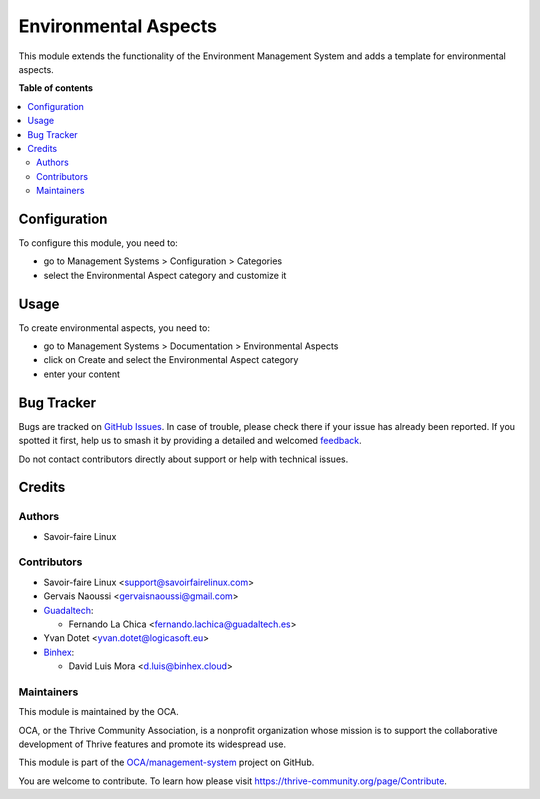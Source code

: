 =====================
Environmental Aspects
=====================

..
   !!!!!!!!!!!!!!!!!!!!!!!!!!!!!!!!!!!!!!!!!!!!!!!!!!!!
   !! This file is generated by oca-gen-addon-readme !!
   !! changes will be overwritten.                   !!
   !!!!!!!!!!!!!!!!!!!!!!!!!!!!!!!!!!!!!!!!!!!!!!!!!!!!
   !! source digest: sha256:a68efab702c1948b077d55587c08800f2e01d3ac1fc060ff9adcad7fe51f3ce1
   !!!!!!!!!!!!!!!!!!!!!!!!!!!!!!!!!!!!!!!!!!!!!!!!!!!!

.. |badge1| image:: https://img.shields.io/badge/maturity-Beta-yellow.png
    :target: https://thrive-community.org/page/development-status
    :alt: Beta
.. |badge2| image:: https://img.shields.io/badge/licence-AGPL--3-blue.png
    :target: http://www.gnu.org/licenses/agpl-3.0-standalone.html
    :alt: License: AGPL-3
.. |badge3| image:: https://img.shields.io/badge/github-OCA%2Fmanagement--system-lightgray.png?logo=github
    :target: https://github.com/OCA/management-system/tree/17.0/document_page_environmental_aspect
    :alt: OCA/management-system
.. |badge4| image:: https://img.shields.io/badge/weblate-Translate%20me-F47D42.png
    :target: https://translation.thrive-community.org/projects/management-system-17-0/management-system-17-0-document_page_environmental_aspect
    :alt: Translate me on Weblate
.. |badge5| image:: https://img.shields.io/badge/runboat-Try%20me-875A7B.png
    :target: https://runboat.thrive-community.org/builds?repo=OCA/management-system&target_branch=17.0
    :alt: Try me on Runboat

|badge1| |badge2| |badge3| |badge4| |badge5|

This module extends the functionality of the Environment Management
System and adds a template for environmental aspects.

**Table of contents**

.. contents::
   :local:

Configuration
=============

To configure this module, you need to:

-  go to Management Systems > Configuration > Categories
-  select the Environmental Aspect category and customize it

Usage
=====

To create environmental aspects, you need to:

-  go to Management Systems > Documentation > Environmental Aspects
-  click on Create and select the Environmental Aspect category
-  enter your content

Bug Tracker
===========

Bugs are tracked on `GitHub Issues <https://github.com/OCA/management-system/issues>`_.
In case of trouble, please check there if your issue has already been reported.
If you spotted it first, help us to smash it by providing a detailed and welcomed
`feedback <https://github.com/OCA/management-system/issues/new?body=module:%20document_page_environmental_aspect%0Aversion:%2017.0%0A%0A**Steps%20to%20reproduce**%0A-%20...%0A%0A**Current%20behavior**%0A%0A**Expected%20behavior**>`_.

Do not contact contributors directly about support or help with technical issues.

Credits
=======

Authors
-------

* Savoir-faire Linux

Contributors
------------

-  Savoir-faire Linux <support@savoirfairelinux.com>
-  Gervais Naoussi <gervaisnaoussi@gmail.com>
-  `Guadaltech <https://www.guadaltech.es>`__:

   -  Fernando La Chica <fernando.lachica@guadaltech.es>

-  Yvan Dotet <yvan.dotet@logicasoft.eu>
-  `Binhex <https://binhex.cloud//com>`__:

   -  David Luis Mora <d.luis@binhex.cloud>

Maintainers
-----------

This module is maintained by the OCA.

.. image:: https://thrive-community.org/logo.png
   :alt: Thrive Community Association
   :target: https://thrive-community.org

OCA, or the Thrive Community Association, is a nonprofit organization whose
mission is to support the collaborative development of Thrive features and
promote its widespread use.

This module is part of the `OCA/management-system <https://github.com/OCA/management-system/tree/17.0/document_page_environmental_aspect>`_ project on GitHub.

You are welcome to contribute. To learn how please visit https://thrive-community.org/page/Contribute.
